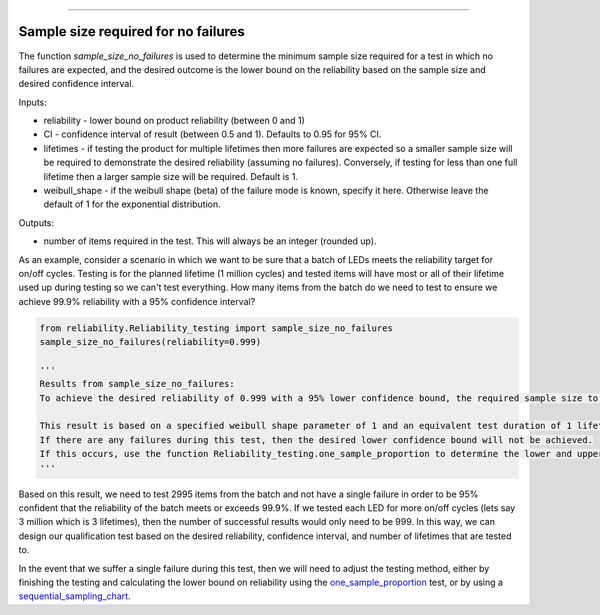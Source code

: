 .. image:: images/logo.png

-------------------------------------

Sample size required for no failures
''''''''''''''''''''''''''''''''''''
The function `sample_size_no_failures` is used to determine the minimum sample size required for a test in which no failures are expected, and the desired outcome is the lower bound on the reliability based on the sample size and desired confidence interval.
    
Inputs:

-   reliability - lower bound on product reliability (between 0 and 1)
-   CI - confidence interval of result (between 0.5 and 1). Defaults to 0.95 for 95% CI.
-   lifetimes - if testing the product for multiple lifetimes then more failures are expected so a smaller sample size will be required to demonstrate the desired reliability (assuming no failures). Conversely, if testing for less than one full lifetime then a larger sample size will be required. Default is 1.
-   weibull_shape - if the weibull shape (beta) of the failure mode is known, specify it here. Otherwise leave the default of 1 for the exponential distribution.
    
Outputs:

-   number of items required in the test. This will always be an integer (rounded up).

As an example, consider a scenario in which we want to be sure that a batch of LEDs meets the reliability target for on/off cycles. Testing is for the planned lifetime (1 million cycles) and tested items will have most or all of their lifetime used up during testing so we can't test everything. How many items from the batch do we need to test to ensure we achieve 99.9% reliability with a 95% confidence interval?

.. code:: python

    from reliability.Reliability_testing import sample_size_no_failures
    sample_size_no_failures(reliability=0.999)
    
    '''
    Results from sample_size_no_failures:
    To achieve the desired reliability of 0.999 with a 95% lower confidence bound, the required sample size to test is 2995 items.

    This result is based on a specified weibull shape parameter of 1 and an equivalent test duration of 1 lifetime.
    If there are any failures during this test, then the desired lower confidence bound will not be achieved.
    If this occurs, use the function Reliability_testing.one_sample_proportion to determine the lower and upper bounds on reliability.
    '''

Based on this result, we need to test 2995 items from the batch and not have a single failure in order to be 95% confident that the reliability of the batch meets or exceeds 99.9%. If we tested each LED for more on/off cycles (lets say 3 million which is 3 lifetimes), then the number of successful results would only need to be 999. In this way, we can design our qualification test based on the desired reliability, confidence interval, and number of lifetimes that are tested to.

In the event that we suffer a single failure during this test, then we will need to adjust the testing method, either by finishing the testing and calculating the lower bound on reliability using the `one_sample_proportion <https://reliability.readthedocs.io/en/latest/One%20sample%20proportion.html>`_ test, or by using a `sequential_sampling_chart <https://reliability.readthedocs.io/en/latest/Sequential%20sampling%20chart.html>`_.
